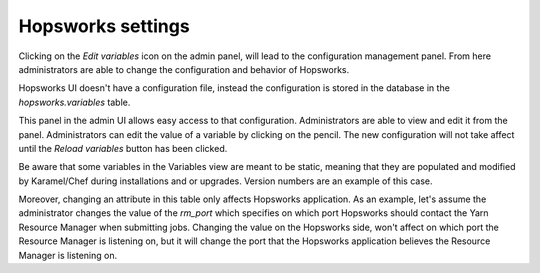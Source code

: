 .. _hopsworks-administration:

==================
Hopsworks settings
==================

Clicking on the *Edit variables* icon on the admin panel, will lead to the configuration management panel.
From here administrators are able to change the configuration and behavior of Hopsworks.

Hopsworks UI doesn't have a configuration file, instead the configuration is stored in the database in the `hopsworks.variables` table. 

This panel in the admin UI allows easy access to that configuration. Administrators are able to view and edit it from the panel.
Administrators can edit the value of a variable by clicking on the pencil. The new configuration will not take affect until the `Reload variables` button has been clicked. 

Be aware that some variables in the Variables view are meant to be static, meaning that they are populated and modified by Karamel/Chef during installations and or upgrades. Version numbers are an example of this case.

Moreover, changing an attribute in this table only affects Hopsworks application. As an example, let's assume the administrator changes the value of the `rm_port` which specifies on which port Hopsworks should contact the Yarn Resource Manager when submitting jobs. Changing the value on the Hopsworks side, won't affect on which port the Resource Manager is listening on, but it will change the port that the Hopsworks application believes the Resource Manager is listening on. 